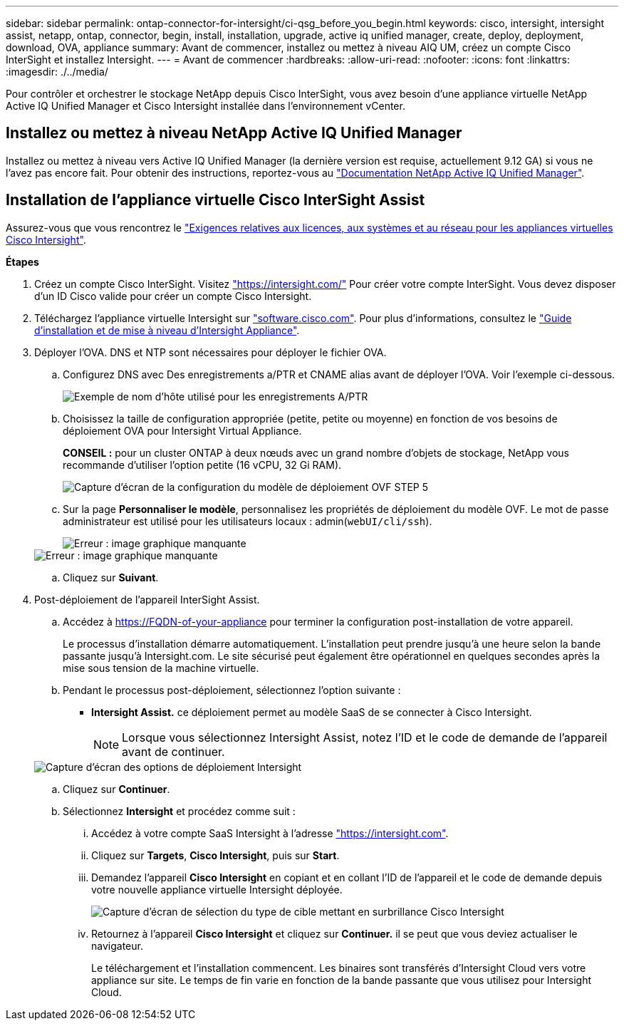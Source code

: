 ---
sidebar: sidebar 
permalink: ontap-connector-for-intersight/ci-qsg_before_you_begin.html 
keywords: cisco, intersight, intersight assist, netapp, ontap, connector, begin, install, installation, upgrade, active iq unified manager, create, deploy, deployment, download, OVA, appliance 
summary: Avant de commencer, installez ou mettez à niveau AIQ UM, créez un compte Cisco InterSight et installez Intersight. 
---
= Avant de commencer
:hardbreaks:
:allow-uri-read: 
:nofooter: 
:icons: font
:linkattrs: 
:imagesdir: ./../media/


[role="lead"]
Pour contrôler et orchestrer le stockage NetApp depuis Cisco InterSight, vous avez besoin d'une appliance virtuelle NetApp Active IQ Unified Manager et Cisco Intersight installée dans l'environnement vCenter.



== Installez ou mettez à niveau NetApp Active IQ Unified Manager

Installez ou mettez à niveau vers Active IQ Unified Manager (la dernière version est requise, actuellement 9.12 GA) si vous ne l'avez pas encore fait. Pour obtenir des instructions, reportez-vous au link:https://docs.netapp.com/us-en/active-iq-unified-manager/["Documentation NetApp Active IQ Unified Manager"].



== Installation de l'appliance virtuelle Cisco InterSight Assist

Assurez-vous que vous rencontrez le https://www.cisco.com/c/en/us/td/docs/unified_computing/Intersight/b_Cisco_Intersight_Appliance_Getting_Started_Guide/b_Cisco_Intersight_Appliance_Getting_Started_Guide_chapter_0111.html?referring_site=RE&pos=1&page=https://www.cisco.com/c/en/us/td/docs/unified_computing/Intersight/b_Cisco_Intersight_Appliance_Getting_Started_Guide.html["Exigences relatives aux licences, aux systèmes et au réseau pour les appliances virtuelles Cisco Intersight"^].

*Étapes*

. Créez un compte Cisco InterSight. Visitez https://intersight.com/["https://intersight.com/"^] Pour créer votre compte InterSight. Vous devez disposer d'un ID Cisco valide pour créer un compte Cisco Intersight.
. Téléchargez l'appliance virtuelle Intersight sur https://software.cisco.com/download/home/286319499/type/286323047/release/1.0.9-148["software.cisco.com"^]. Pour plus d'informations, consultez le https://www.cisco.com/c/en/us/td/docs/unified_computing/Intersight/b_Cisco_Intersight_Appliance_Getting_Started_Guide/b_Cisco_Intersight_Appliance_Install_and_Upgrade_Guide_chapter_00.html["Guide d'installation et de mise à niveau d'Intersight Appliance"^].
. Déployer l'OVA. DNS et NTP sont nécessaires pour déployer le fichier OVA.
+
.. Configurez DNS avec Des enregistrements a/PTR et CNAME alias avant de déployer l'OVA. Voir l'exemple ci-dessous.
+
image::ci-qsg_image1.png[Exemple de nom d'hôte utilisé pour les enregistrements A/PTR]

.. Choisissez la taille de configuration appropriée (petite, petite ou moyenne) en fonction de vos besoins de déploiement OVA pour Intersight Virtual Appliance.
+
*CONSEIL :* pour un cluster ONTAP à deux nœuds avec un grand nombre d'objets de stockage, NetApp vous recommande d'utiliser l'option petite (16 vCPU, 32 Gi RAM).

+
image::ci-qsg_image2.png[Capture d'écran de la configuration du modèle de déploiement OVF STEP 5]

.. Sur la page *Personnaliser le modèle*, personnalisez les propriétés de déploiement du modèle OVF. Le mot de passe administrateur est utilisé pour les utilisateurs locaux : admin(`webUI/cli/ssh`).
+
image::ci-qsg_image3.png[Erreur : image graphique manquante]

+
image::ci-qsg_image4.png[Erreur : image graphique manquante]

.. Cliquez sur *Suivant*.


. Post-déploiement de l'appareil InterSight Assist.
+
.. Accédez à https://FQDN-of-your-appliance[] pour terminer la configuration post-installation de votre appareil.
+
Le processus d'installation démarre automatiquement. L'installation peut prendre jusqu'à une heure selon la bande passante jusqu'à Intersight.com. Le site sécurisé peut également être opérationnel en quelques secondes après la mise sous tension de la machine virtuelle.

.. Pendant le processus post-déploiement, sélectionnez l'option suivante :
+
*** *Intersight Assist.* ce déploiement permet au modèle SaaS de se connecter à Cisco Intersight.
+

NOTE: Lorsque vous sélectionnez Intersight Assist, notez l'ID et le code de demande de l'appareil avant de continuer.

+
image::ci-qsg_image5.png[Capture d'écran des options de déploiement Intersight]



.. Cliquez sur *Continuer*.
.. Sélectionnez *Intersight* et procédez comme suit :
+
... Accédez à votre compte SaaS Intersight à l'adresse https://intersight.com["https://intersight.com"^].
... Cliquez sur *Targets*, *Cisco Intersight*, puis sur *Start*.
... Demandez l'appareil *Cisco Intersight* en copiant et en collant l'ID de l'appareil et le code de demande depuis votre nouvelle appliance virtuelle Intersight déployée.
+
image::ci-qsg_image6.png[Capture d'écran de sélection du type de cible mettant en surbrillance Cisco Intersight]

... Retournez à l'appareil *Cisco Intersight* et cliquez sur *Continuer.* il se peut que vous deviez actualiser le navigateur.
+
Le téléchargement et l'installation commencent. Les binaires sont transférés d'Intersight Cloud vers votre appliance sur site. Le temps de fin varie en fonction de la bande passante que vous utilisez pour Intersight Cloud.






